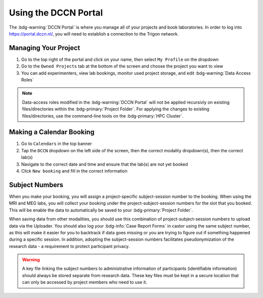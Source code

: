 Using the DCCN Portal
**********

The :bdg-warning:`DCCN Portal` is where you manage all of your projects and book laboratories. 
In order to log into https://portal.dccn.nl/, you will need to establish a connection to the Trigon network. 

Managing Your Project
=========

1. Go to the top right of the portal and click on your name, then select ``My Profile`` on the dropdown
2. Go to the ``Owned Projects`` tab at the bottom of the screen and choose the project you want to view
3. You can add experimenters, view lab bookings, monitor used project storage, and edit :bdg-warning:`Data Access Roles`

.. _command-line tools: https://hpc.dccn.nl/docs/project_storage/access_management.html

.. Note::
    Data-access roles modified in the :bdg-warning:`DCCN Portal` will not be applied recursivly on existing files/directories within the :bdg-primary:`Project Folder`. For applying the changes to existing files/directories, use the command-line tools on the :bdg-primary:`HPC Cluster`.

Making a Calendar Booking
========

1. Go to ``Calendars`` in the top banner
2. Tap the ``DCCN`` dropdown on the left side of the screen, then the correct modality dropdown(s), then the correct lab(s)
3. Navigate to the correct date and time and ensure that the lab(s) are not yet booked
4. Click ``New booking`` and fill in the correct information

Subject Numbers
=========

When you make your booking, you will assign a project-specific subject-session number to the booking. 
When using the MRI and MEG labs, you will collect your booking under the project-subject-session numbers for the slot that you booked. 
This will be enable the data to automatically be saved to your :bdg-primary:`Project Folder`. 

When saving data from other modalities, you should use this combination of project-subject-session numbers to upload data via the Uploader. 
You should also log your :bdg-info:`Case Report Forms` in castor using the same subject number, as this will make it easier for you to backtrack if data goes missing or you are trying to figure out if something happened during a specific session.
In addition, adopting the subject-session numbers facilitates pseudonymization of the research data - a requirement to protect participant privacy.

.. Warning::

    A key file linking the subject numbers to administrative information of participants (identifiable information) should always be stored separate from research data.
    These key files must be kept in a secure location that can only be accessed by project members who need to use it.
